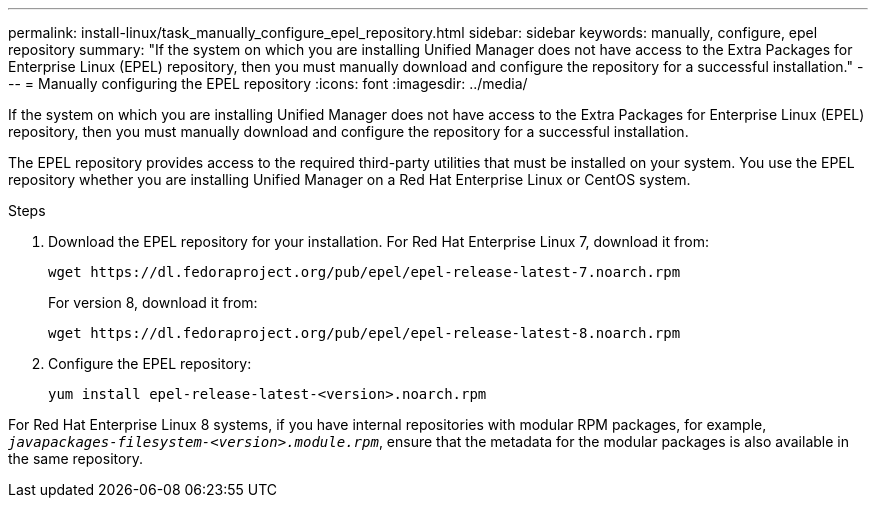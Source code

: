 ---
permalink: install-linux/task_manually_configure_epel_repository.html
sidebar: sidebar
keywords: manually, configure, epel repository
summary: "If the system on which you are installing Unified Manager does not have access to the Extra Packages for Enterprise Linux (EPEL) repository, then you must manually download and configure the repository for a successful installation."
---
= Manually configuring the EPEL repository
:icons: font
:imagesdir: ../media/

[.lead]
If the system on which you are installing Unified Manager does not have access to the Extra Packages for Enterprise Linux (EPEL) repository, then you must manually download and configure the repository for a successful installation.

The EPEL repository provides access to the required third-party utilities that must be installed on your system. You use the EPEL repository whether you are installing Unified Manager on a Red Hat Enterprise Linux or CentOS system.

.Steps

. Download the EPEL repository for your installation. For Red Hat Enterprise Linux 7, download it from:
+
`+wget https://dl.fedoraproject.org/pub/epel/epel-release-latest-7.noarch.rpm+`
+
For version 8, download it from:
+
`+wget https://dl.fedoraproject.org/pub/epel/epel-release-latest-8.noarch.rpm+`
. Configure the EPEL repository:
+
`yum install epel-release-latest-<version>.noarch.rpm`

For Red Hat Enterprise Linux 8 systems, if you have internal repositories with modular RPM packages, for example, `_javapackages-filesystem-<version>.module.rpm_`, ensure that the metadata for the modular packages is also available in the same repository.
